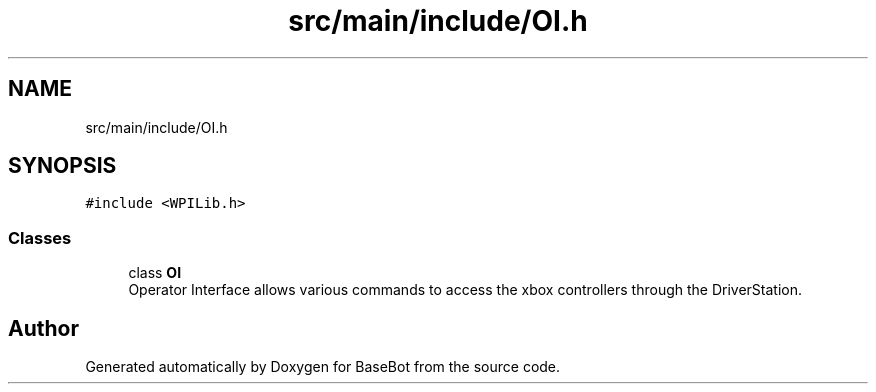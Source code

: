 .TH "src/main/include/OI.h" 3 "Wed Dec 5 2018" "BaseBot" \" -*- nroff -*-
.ad l
.nh
.SH NAME
src/main/include/OI.h
.SH SYNOPSIS
.br
.PP
\fC#include <WPILib\&.h>\fP
.br

.SS "Classes"

.in +1c
.ti -1c
.RI "class \fBOI\fP"
.br
.RI "Operator Interface allows various commands to access the xbox controllers through the DriverStation\&. "
.in -1c
.SH "Author"
.PP 
Generated automatically by Doxygen for BaseBot from the source code\&.
